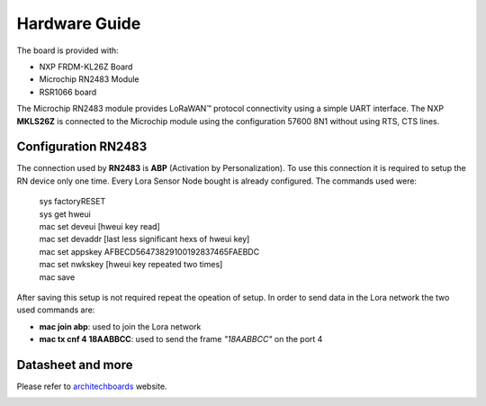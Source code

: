 .. index:: hardware

.. _hardware:

Hardware Guide
--------------

The board is provided with:

- NXP FRDM-KL26Z Board
- Microchip RN2483 Module
- RSR1066 board

The Microchip RN2483 module provides LoRaWAN™ protocol connectivity using a simple UART interface. The NXP **MKLS26Z** is connected to the Microchip module using the configuration 57600 8N1 without using RTS, CTS lines.

Configuration RN2483
********************

The connection used by **RN2483** is **ABP** (Activation by Personalization). To use this connection it is required to setup the RN device only one time. Every Lora Sensor Node bought is already configured. The commands used were:

 | sys factoryRESET
 | sys get hweui
 | mac set deveui [hweui key read]
 | mac set devaddr [last less significant hexs of hweui key]
 | mac set appskey AFBECD56473829100192837465FAEBDC
 | mac set nwkskey [hweui key repeated two times]
 | mac save

After saving this setup is not required repeat the opeation of setup. In order to send data in the Lora network the two used commands are:

- **mac join abp**: used to join the Lora network

- **mac tx cnf 4 18AABBCC**: used to send the frame *"18AABBCC"* on the port 4

Datasheet and more
******************

Please refer to `architechboards <http://architechboards.org/>`_ website.

.. image:: _static/logo_architech.jpg

